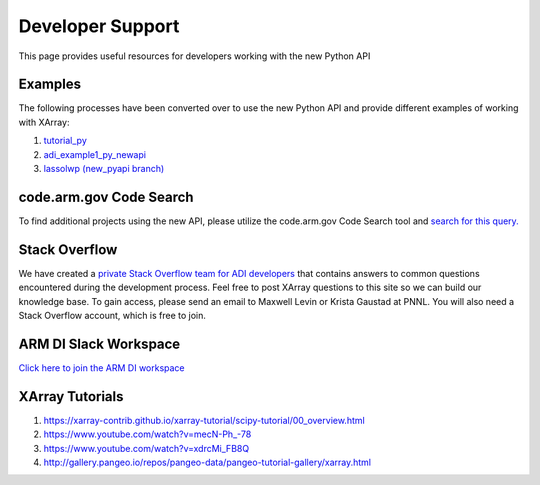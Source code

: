 .. _examples:

Developer Support
#####################
This page provides useful resources for developers working with the new Python API


Examples
^^^^^^^^
The following processes have been converted over to use the new Python API and provide different examples
of working with XArray:


1. `tutorial_py <https://code.arm.gov/vap/tutorial_py>`_
2. `adi_example1_py_newapi <https://code.arm.gov/vap/adi_example1_py_newapi>`_
3. `lassolwp (new_pyapi branch) <https://code.arm.gov/vap/lassolwp/-/tree/new_pyapi/lassolwp>`_


code.arm.gov Code Search
^^^^^^^^^^^^^^^^^^^^^^^^
To find additional projects using the new API, please utilize the code.arm.gov Code Search tool and
`search for this query. <https://pcm.arm.gov/pcm/search?q=self.sync_datasets&language[0]=Python>`_


Stack Overflow
^^^^^^^^^^^^^^
We have created a `private Stack Overflow team for ADI developers <https://stackoverflow.com/c/armdi/questions>`_
that contains answers to common questions encountered during the development process.  Feel free to post XArray
questions to this site so we can build our knowledge base.  To gain access, please send an email to Maxwell
Levin or Krista Gaustad at PNNL.  You will also need a Stack Overflow account, which is free to join.

ARM DI Slack Workspace
^^^^^^^^^^^^^^^^^^^^^^
`Click here to join the ARM DI workspace <https://join.slack.com/t/armdi/shared_invite/zt-vc2fgmia-viRESvLbbt3OTUaib3Y5qg>`_


XArray Tutorials
^^^^^^^^^^^^^^^^

1. `<https://xarray-contrib.github.io/xarray-tutorial/scipy-tutorial/00_overview.html>`_
2. `<https://www.youtube.com/watch?v=mecN-Ph_-78>`_
3. `<https://www.youtube.com/watch?v=xdrcMi_FB8Q>`_
4. `<http://gallery.pangeo.io/repos/pangeo-data/pangeo-tutorial-gallery/xarray.html>`_